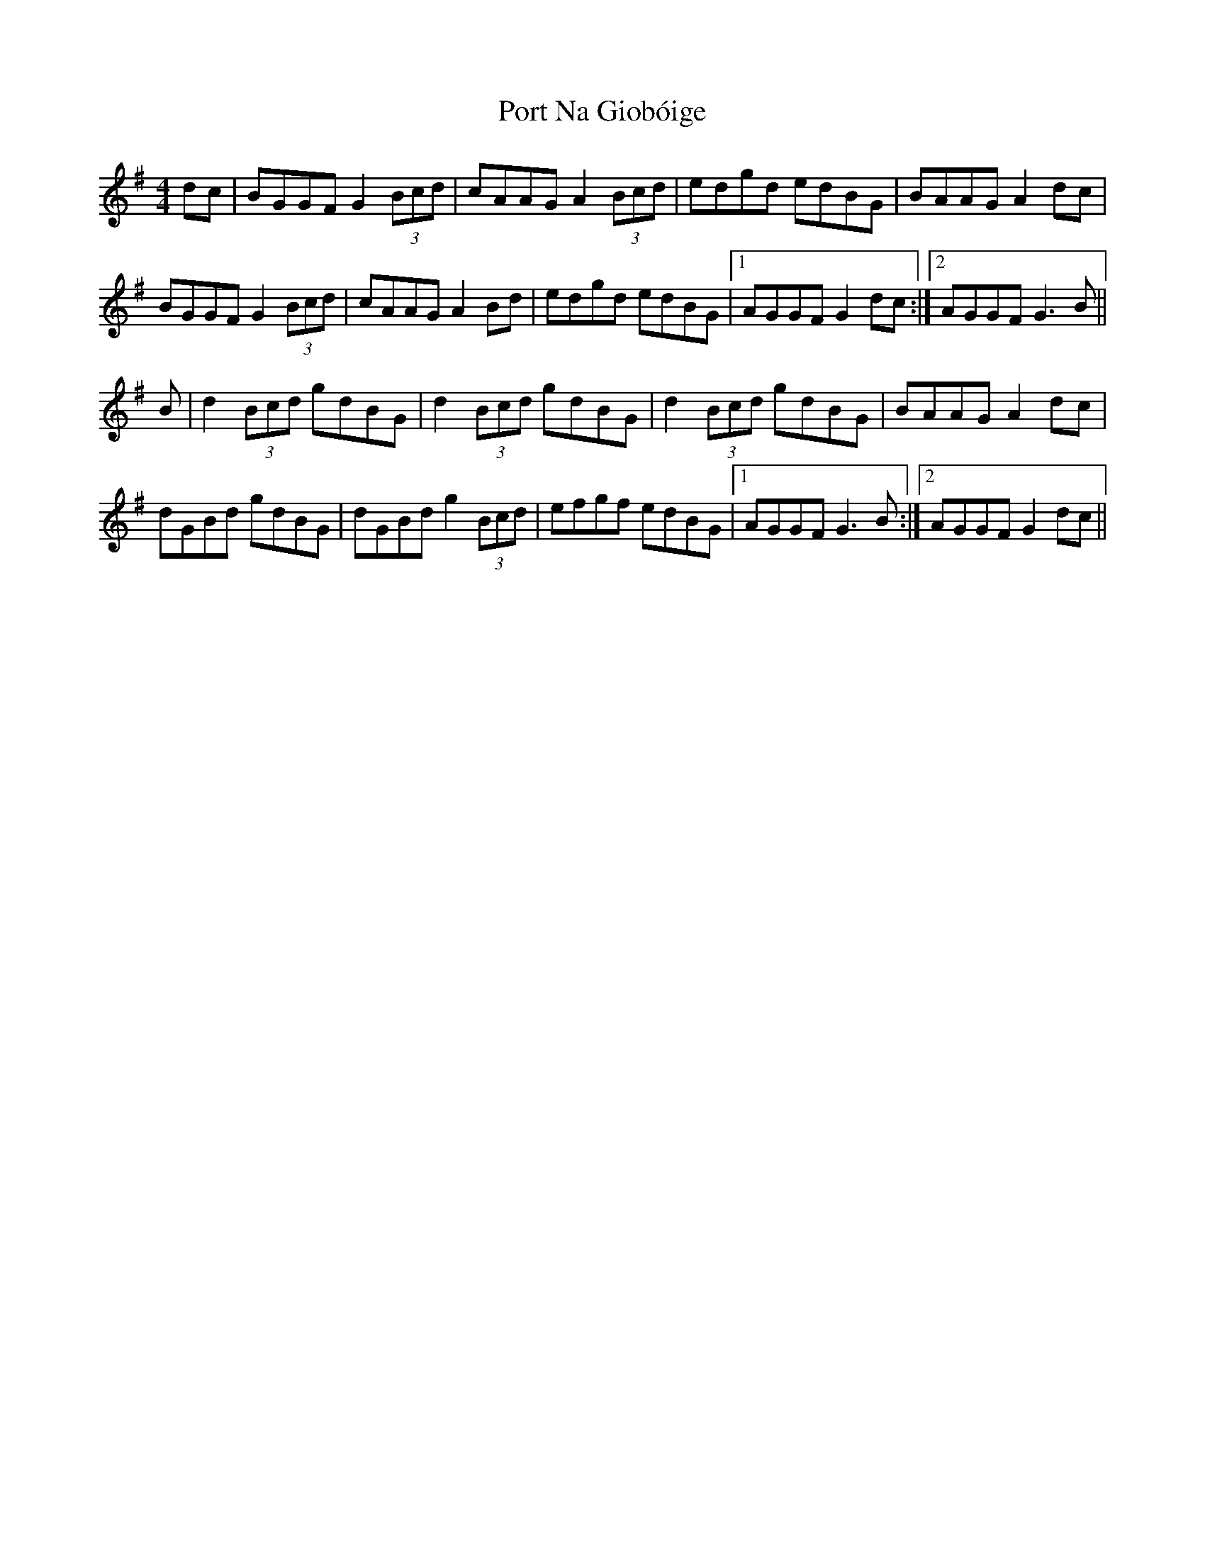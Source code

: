 X: 32849
T: Port Na Giobóige
R: reel
M: 4/4
K: Gmajor
dc|BGGF G2 (3Bcd|cAAG A2 (3Bcd|edgd edBG|BAAG A2 dc|
BGGF G2 (3Bcd|cAAG A2Bd|edgd edBG|1 AGGF G2 dc:|2 AGGF G3B||
B|d2 (3Bcd gdBG|d2 (3Bcd gdBG|d2 (3Bcd gdBG|BAAG A2 dc|
dGBd gdBG|dGBd g2 (3Bcd|efgf edBG|1 AGGF G3B:|2 AGGF G2 dc||

